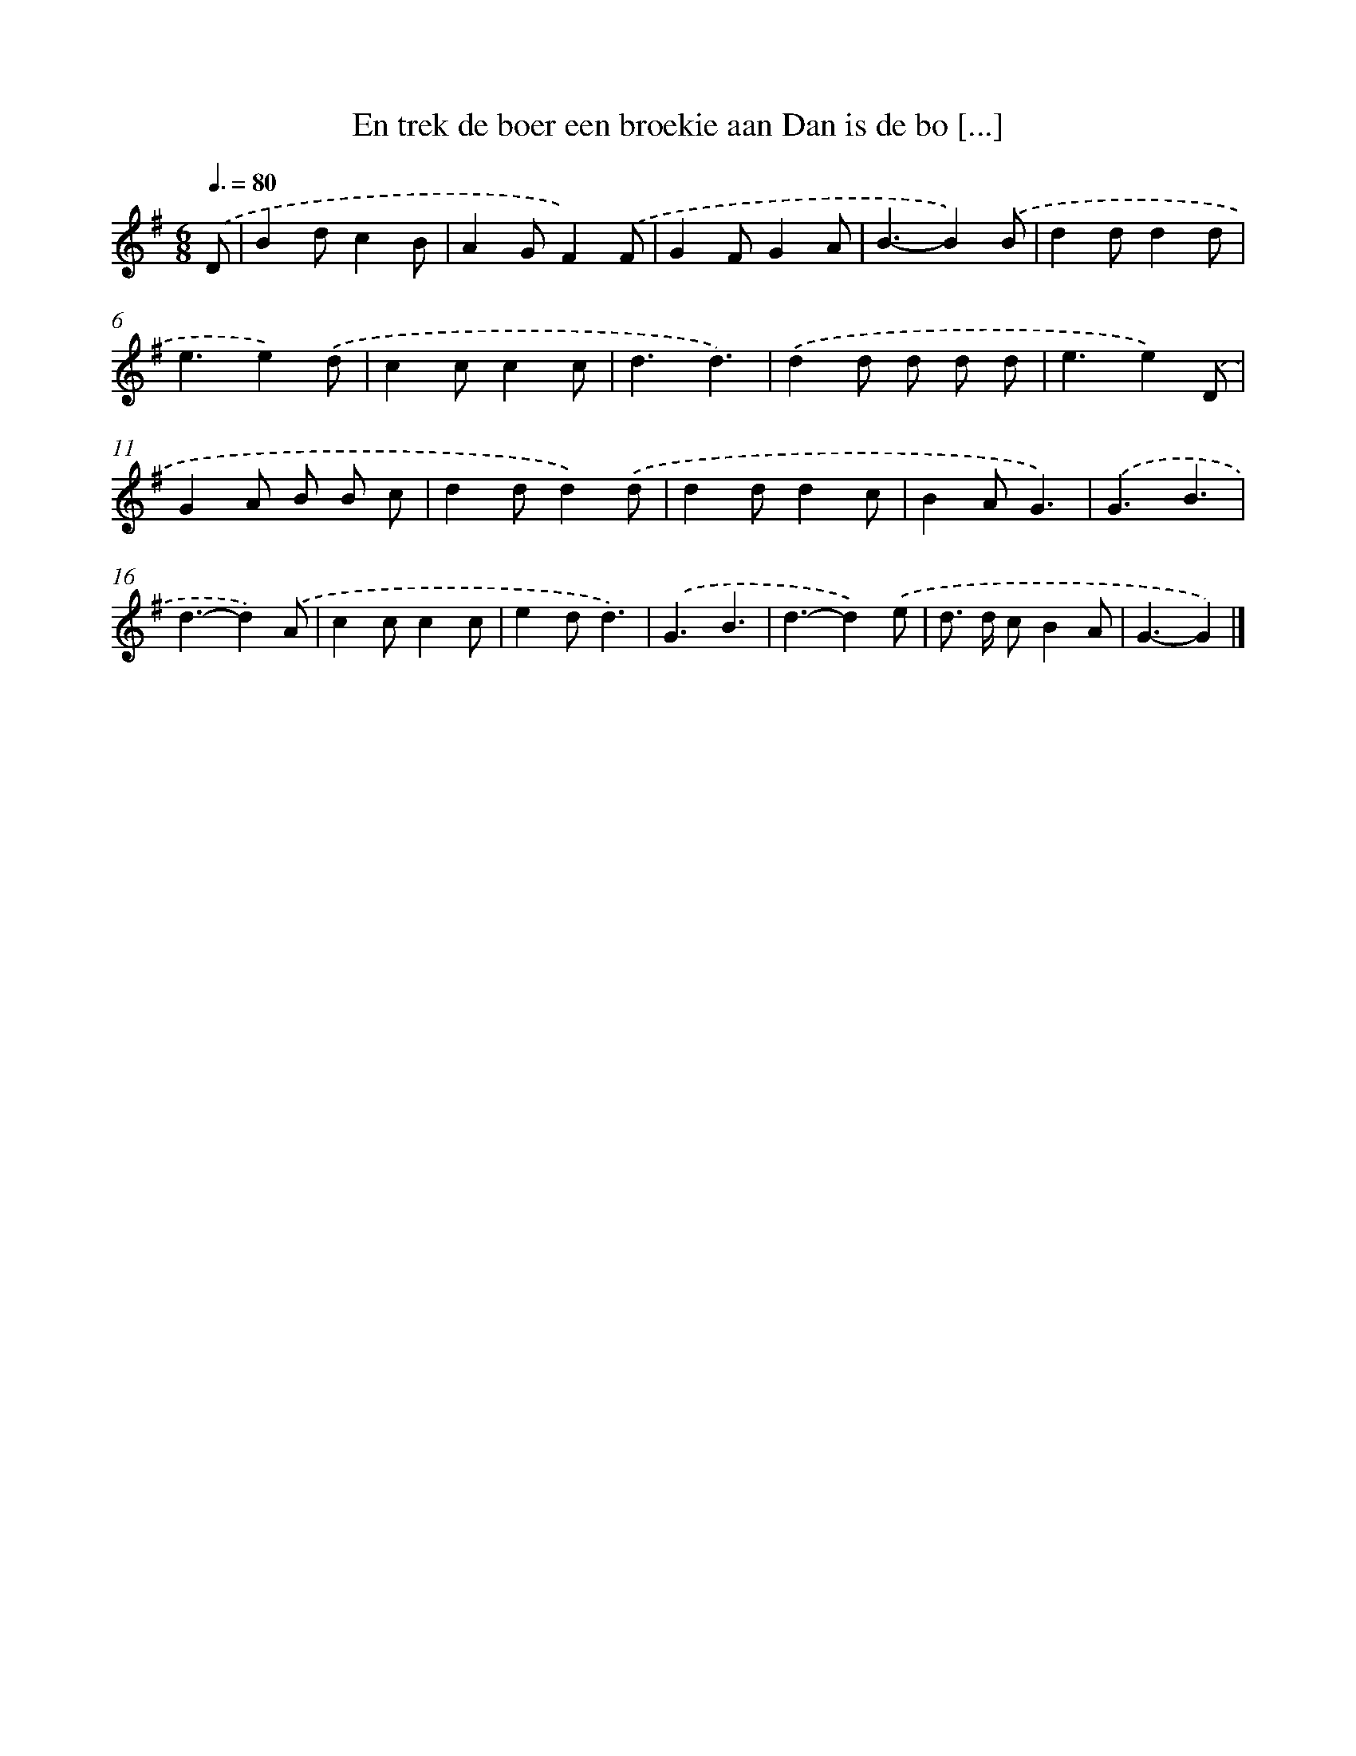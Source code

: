X: 4398
T: En trek de boer een broekie aan Dan is de bo [...]
%%abc-version 2.0
%%abcx-abcm2ps-target-version 5.9.1 (29 Sep 2008)
%%abc-creator hum2abc beta
%%abcx-conversion-date 2018/11/01 14:36:09
%%humdrum-veritas 359905445
%%humdrum-veritas-data 2220611465
%%continueall 1
%%barnumbers 0
L: 1/4
M: 6/8
Q: 3/8=80
K: G clef=treble
.('D/ [I:setbarnb 1]|
Bd/cB/ |
AG/F).('F/ |
GF/GA/ |
B3/-B).('B/ |
dd/dd/ |
e3/e).('d/ |
cc/cc/ |
d3/d3/) |
.('dd/ d/ d/ d/ |
e3/e).('D/ |
GA/ B/ B/ c/ |
dd/d).('d/ |
dd/dc/ |
BA/G3/) |
.('G3/B3/ |
d3/-d).('A/ |
cc/cc/ |
ed/d3/) |
.('G3/B3/ |
d3/-d).('e/ |
d/> d/ c/BA/ |
G3/-G) |]
